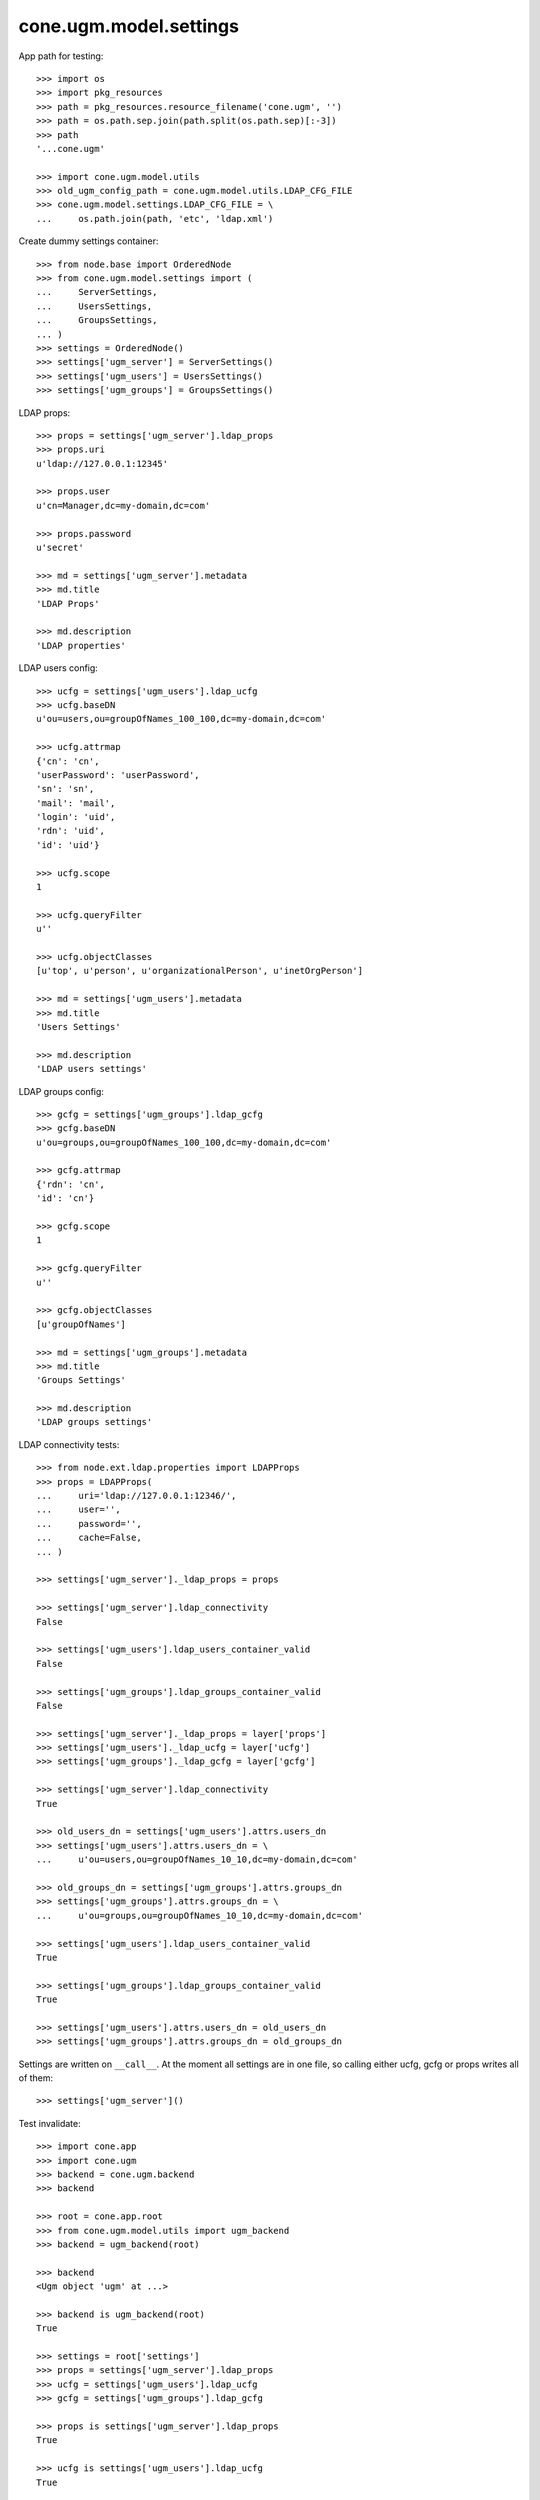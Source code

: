 cone.ugm.model.settings
=======================

App path for testing::

    >>> import os
    >>> import pkg_resources
    >>> path = pkg_resources.resource_filename('cone.ugm', '')
    >>> path = os.path.sep.join(path.split(os.path.sep)[:-3])
    >>> path
    '...cone.ugm'
    
    >>> import cone.ugm.model.utils
    >>> old_ugm_config_path = cone.ugm.model.utils.LDAP_CFG_FILE
    >>> cone.ugm.model.settings.LDAP_CFG_FILE = \
    ...     os.path.join(path, 'etc', 'ldap.xml')

Create dummy settings container::

    >>> from node.base import OrderedNode
    >>> from cone.ugm.model.settings import (
    ...     ServerSettings,
    ...     UsersSettings,
    ...     GroupsSettings,
    ... )
    >>> settings = OrderedNode()
    >>> settings['ugm_server'] = ServerSettings()
    >>> settings['ugm_users'] = UsersSettings()
    >>> settings['ugm_groups'] = GroupsSettings()

LDAP props::

    >>> props = settings['ugm_server'].ldap_props
    >>> props.uri
    u'ldap://127.0.0.1:12345'
    
    >>> props.user
    u'cn=Manager,dc=my-domain,dc=com'
    
    >>> props.password
    u'secret'
    
    >>> md = settings['ugm_server'].metadata
    >>> md.title
    'LDAP Props'
    
    >>> md.description
    'LDAP properties'

LDAP users config::

    >>> ucfg = settings['ugm_users'].ldap_ucfg
    >>> ucfg.baseDN
    u'ou=users,ou=groupOfNames_100_100,dc=my-domain,dc=com'
    
    >>> ucfg.attrmap
    {'cn': 'cn', 
    'userPassword': 'userPassword', 
    'sn': 'sn', 
    'mail': 'mail', 
    'login': 'uid', 
    'rdn': 'uid', 
    'id': 'uid'}
    
    >>> ucfg.scope
    1
    
    >>> ucfg.queryFilter
    u''
    
    >>> ucfg.objectClasses
    [u'top', u'person', u'organizationalPerson', u'inetOrgPerson']
    
    >>> md = settings['ugm_users'].metadata
    >>> md.title
    'Users Settings'
    
    >>> md.description
    'LDAP users settings'

LDAP groups config::

    >>> gcfg = settings['ugm_groups'].ldap_gcfg
    >>> gcfg.baseDN
    u'ou=groups,ou=groupOfNames_100_100,dc=my-domain,dc=com'
    
    >>> gcfg.attrmap
    {'rdn': 'cn', 
    'id': 'cn'}
    
    >>> gcfg.scope
    1
    
    >>> gcfg.queryFilter
    u''
    
    >>> gcfg.objectClasses
    [u'groupOfNames']
    
    >>> md = settings['ugm_groups'].metadata
    >>> md.title
    'Groups Settings'
    
    >>> md.description
    'LDAP groups settings'

LDAP connectivity tests::

    >>> from node.ext.ldap.properties import LDAPProps
    >>> props = LDAPProps(
    ...     uri='ldap://127.0.0.1:12346/',
    ...     user='',
    ...     password='',
    ...     cache=False,
    ... )
    
    >>> settings['ugm_server']._ldap_props = props
    
    >>> settings['ugm_server'].ldap_connectivity
    False
    
    >>> settings['ugm_users'].ldap_users_container_valid
    False
    
    >>> settings['ugm_groups'].ldap_groups_container_valid
    False
    
    >>> settings['ugm_server']._ldap_props = layer['props']
    >>> settings['ugm_users']._ldap_ucfg = layer['ucfg']
    >>> settings['ugm_groups']._ldap_gcfg = layer['gcfg']
    
    >>> settings['ugm_server'].ldap_connectivity
    True
    
    >>> old_users_dn = settings['ugm_users'].attrs.users_dn
    >>> settings['ugm_users'].attrs.users_dn = \
    ...     u'ou=users,ou=groupOfNames_10_10,dc=my-domain,dc=com'
    
    >>> old_groups_dn = settings['ugm_groups'].attrs.groups_dn
    >>> settings['ugm_groups'].attrs.groups_dn = \
    ...     u'ou=groups,ou=groupOfNames_10_10,dc=my-domain,dc=com'
    
    >>> settings['ugm_users'].ldap_users_container_valid
    True
    
    >>> settings['ugm_groups'].ldap_groups_container_valid
    True

    >>> settings['ugm_users'].attrs.users_dn = old_users_dn
    >>> settings['ugm_groups'].attrs.groups_dn = old_groups_dn

Settings are written on ``__call__``. At the moment all settings are in one
file, so calling either ucfg, gcfg or props writes all of them::

    >>> settings['ugm_server']()

Test invalidate::

    >>> import cone.app
    >>> import cone.ugm
    >>> backend = cone.ugm.backend
    >>> backend
    
    >>> root = cone.app.root
    >>> from cone.ugm.model.utils import ugm_backend
    >>> backend = ugm_backend(root)
    
    >>> backend
    <Ugm object 'ugm' at ...>
    
    >>> backend is ugm_backend(root)
    True
    
    >>> settings = root['settings']
    >>> props = settings['ugm_server'].ldap_props
    >>> ucfg = settings['ugm_users'].ldap_ucfg
    >>> gcfg = settings['ugm_groups'].ldap_gcfg
    
    >>> props is settings['ugm_server'].ldap_props
    True
    
    >>> ucfg is settings['ugm_users'].ldap_ucfg
    True
    
    >>> gcfg is settings['ugm_groups'].ldap_gcfg
    True
    
    >>> settings['ugm_server'].invalidate()
    >>> backend is ugm_backend(root)
    False
    
    >>> props is settings['ugm_server'].ldap_props
    False
    
    >>> ucfg is settings['ugm_users'].ldap_ucfg
    False
    
    >>> gcfg is settings['ugm_groups'].ldap_gcfg
    False

Reset backend and prepare settings for following tests::

    >>> cone.ugm.backend = None
    >>> settings['ugm_server']._ldap_props = layer['props']
    >>> settings['ugm_users']._ldap_ucfg = layer['ucfg']
    >>> settings['ugm_groups']._ldap_gcfg = layer['gcfg']
